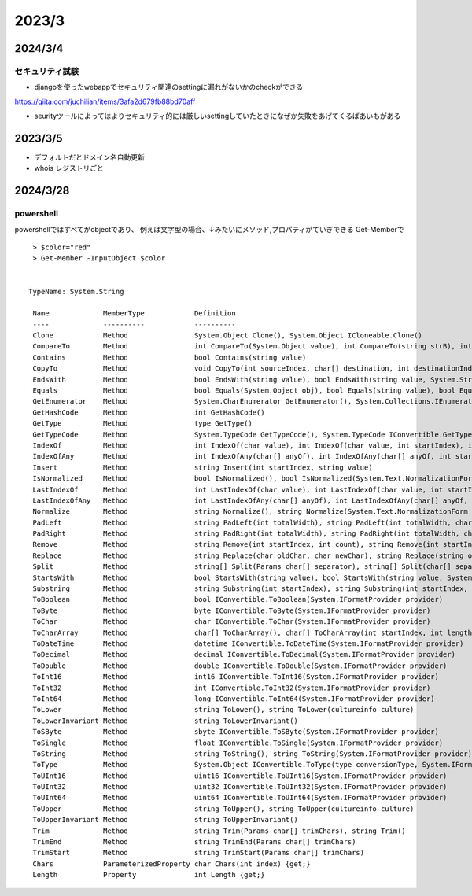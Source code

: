 ================
2023/3
================


--------------
2024/3/4
--------------
セキュリティ試験
===============
* djangoを使ったwebappでセキュリティ関連のsettingに漏れがないかのcheckができる
https://qiita.com/juchilian/items/3afa2d679fb88bd70aff

* seurityツールによってはよりセキュリティ的には厳しいsettingしていたときになぜか失敗をあげてくるばあいもがある 
  

-------------
2023/3/5
-------------
* デフォルトだとドメイン名自動更新
* whois レジストリごと


----------------
2024/3/28
----------------
powershell
=========================
powershellではすべてがobjectであり、
例えば文字型の場合、↓みたいにメソッド,プロパティがていぎできる
Get-Memberで

::

    > $color="red"
    > Get-Member -InputObject $color


   TypeName: System.String

    Name             MemberType            Definition
    ----             ----------            ----------
    Clone            Method                System.Object Clone(), System.Object ICloneable.Clone()
    CompareTo        Method                int CompareTo(System.Object value), int CompareTo(string strB), int IComparab...
    Contains         Method                bool Contains(string value)
    CopyTo           Method                void CopyTo(int sourceIndex, char[] destination, int destinationIndex, int co...
    EndsWith         Method                bool EndsWith(string value), bool EndsWith(string value, System.StringCompari...
    Equals           Method                bool Equals(System.Object obj), bool Equals(string value), bool Equals(string...
    GetEnumerator    Method                System.CharEnumerator GetEnumerator(), System.Collections.IEnumerator IEnumer...
    GetHashCode      Method                int GetHashCode()
    GetType          Method                type GetType()
    GetTypeCode      Method                System.TypeCode GetTypeCode(), System.TypeCode IConvertible.GetTypeCode()
    IndexOf          Method                int IndexOf(char value), int IndexOf(char value, int startIndex), int IndexOf...
    IndexOfAny       Method                int IndexOfAny(char[] anyOf), int IndexOfAny(char[] anyOf, int startIndex), i...
    Insert           Method                string Insert(int startIndex, string value)
    IsNormalized     Method                bool IsNormalized(), bool IsNormalized(System.Text.NormalizationForm normaliz...
    LastIndexOf      Method                int LastIndexOf(char value), int LastIndexOf(char value, int startIndex), int...
    LastIndexOfAny   Method                int LastIndexOfAny(char[] anyOf), int LastIndexOfAny(char[] anyOf, int startI...
    Normalize        Method                string Normalize(), string Normalize(System.Text.NormalizationForm normalizat...
    PadLeft          Method                string PadLeft(int totalWidth), string PadLeft(int totalWidth, char paddingChar)
    PadRight         Method                string PadRight(int totalWidth), string PadRight(int totalWidth, char padding...
    Remove           Method                string Remove(int startIndex, int count), string Remove(int startIndex)
    Replace          Method                string Replace(char oldChar, char newChar), string Replace(string oldValue, s...
    Split            Method                string[] Split(Params char[] separator), string[] Split(char[] separator, int...
    StartsWith       Method                bool StartsWith(string value), bool StartsWith(string value, System.StringCom...
    Substring        Method                string Substring(int startIndex), string Substring(int startIndex, int length)
    ToBoolean        Method                bool IConvertible.ToBoolean(System.IFormatProvider provider)
    ToByte           Method                byte IConvertible.ToByte(System.IFormatProvider provider)
    ToChar           Method                char IConvertible.ToChar(System.IFormatProvider provider)
    ToCharArray      Method                char[] ToCharArray(), char[] ToCharArray(int startIndex, int length)
    ToDateTime       Method                datetime IConvertible.ToDateTime(System.IFormatProvider provider)
    ToDecimal        Method                decimal IConvertible.ToDecimal(System.IFormatProvider provider)
    ToDouble         Method                double IConvertible.ToDouble(System.IFormatProvider provider)
    ToInt16          Method                int16 IConvertible.ToInt16(System.IFormatProvider provider)
    ToInt32          Method                int IConvertible.ToInt32(System.IFormatProvider provider)
    ToInt64          Method                long IConvertible.ToInt64(System.IFormatProvider provider)
    ToLower          Method                string ToLower(), string ToLower(cultureinfo culture)
    ToLowerInvariant Method                string ToLowerInvariant()
    ToSByte          Method                sbyte IConvertible.ToSByte(System.IFormatProvider provider)
    ToSingle         Method                float IConvertible.ToSingle(System.IFormatProvider provider)
    ToString         Method                string ToString(), string ToString(System.IFormatProvider provider), string I...
    ToType           Method                System.Object IConvertible.ToType(type conversionType, System.IFormatProvider...
    ToUInt16         Method                uint16 IConvertible.ToUInt16(System.IFormatProvider provider)
    ToUInt32         Method                uint32 IConvertible.ToUInt32(System.IFormatProvider provider)
    ToUInt64         Method                uint64 IConvertible.ToUInt64(System.IFormatProvider provider)
    ToUpper          Method                string ToUpper(), string ToUpper(cultureinfo culture)
    ToUpperInvariant Method                string ToUpperInvariant()
    Trim             Method                string Trim(Params char[] trimChars), string Trim()
    TrimEnd          Method                string TrimEnd(Params char[] trimChars)
    TrimStart        Method                string TrimStart(Params char[] trimChars)
    Chars            ParameterizedProperty char Chars(int index) {get;}
    Length           Property              int Length {get;}
